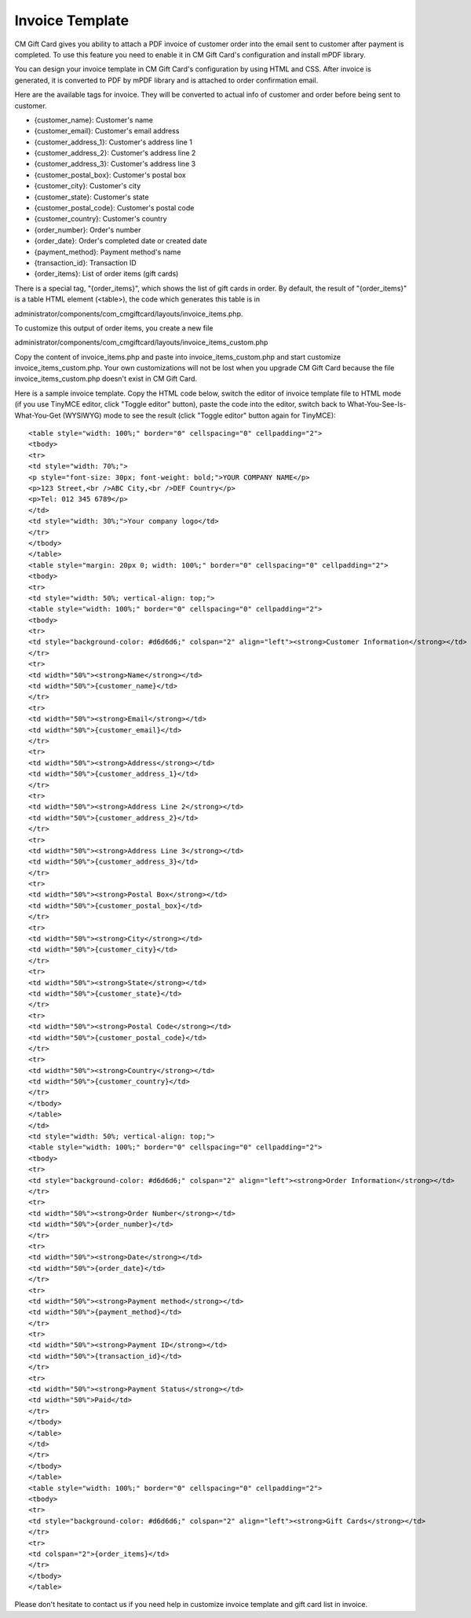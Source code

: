 .. _ref-invoice-template:

================
Invoice Template
================

CM Gift Card gives you ability to attach a PDF invoice of customer order into the email sent to customer after payment is completed. To use this feature you need to enable it in CM Gift Card's configuration and install mPDF library.

You can design your invoice template in CM Gift Card's configuration by using HTML and CSS. After invoice is generated, it is converted to PDF by mPDF library and is attached to order confirmation email.

.. image:: ../images/configuration_08.jpg

Here are the available tags for invoice. They will be converted to actual info of customer and order before being sent to customer.

* {customer_name}: Customer's name
* {customer_email}: Customer's email address
* {customer_address_1}: Customer's address line 1
* {customer_address_2}: Customer's address line 2
* {customer_address_3}: Customer's address line 3
* {customer_postal_box}: Customer's postal box
* {customer_city}: Customer's city
* {customer_state}: Customer's state
* {customer_postal_code}: Customer's postal code
* {customer_country}: Customer's country
* {order_number}: Order's number
* {order_date}: Order's completed date or created date
* {payment_method}: Payment method's name
* {transaction_id}: Transaction ID
* {order_items}: List of order items (gift cards)

There is a special tag, "{order_items}", which shows the list of gift cards in order. By default, the result of "{order_items}" is a table HTML element (<table>), the code which generates this table is in

administrator/components/com_cmgiftcard/layouts/invoice_items.php.

To customize this output of order items, you create a new file 

administrator/components/com_cmgiftcard/layouts/invoice_items_custom.php

Copy the content of invoice_items.php and paste into invoice_items_custom.php and start customize invoice_items_custom.php. Your own customizations will not be lost when you upgrade CM Gift Card because the file invoice_items_custom.php doesn't exist in CM Gift Card.

Here is a sample invoice template. Copy the HTML code below, switch the editor of invoice template file to HTML mode (if you use TinyMCE editor, click "Toggle editor" button), paste the code into the editor, switch back to What-You-See-Is-What-You-Get (WYSIWYG) mode to see the result (click "Toggle editor" button again for TinyMCE)::

	<table style="width: 100%;" border="0" cellspacing="0" cellpadding="2">
	<tbody>
	<tr>
	<td style="width: 70%;">
	<p style="font-size: 30px; font-weight: bold;">YOUR COMPANY NAME</p>
	<p>123 Street,<br />ABC City,<br />DEF Country</p>
	<p>Tel: 012 345 6789</p>
	</td>
	<td style="width: 30%;">Your company logo</td>
	</tr>
	</tbody>
	</table>
	<table style="margin: 20px 0; width: 100%;" border="0" cellspacing="0" cellpadding="2">
	<tbody>
	<tr>
	<td style="width: 50%; vertical-align: top;">
	<table style="width: 100%;" border="0" cellspacing="0" cellpadding="2">
	<tbody>
	<tr>
	<td style="background-color: #d6d6d6;" colspan="2" align="left"><strong>Customer Information</strong></td>
	</tr>
	<tr>
	<td width="50%"><strong>Name</strong></td>
	<td width="50%">{customer_name}</td>
	</tr>
	<tr>
	<td width="50%"><strong>Email</strong></td>
	<td width="50%">{customer_email}</td>
	</tr>
	<tr>
	<td width="50%"><strong>Address</strong></td>
	<td width="50%">{customer_address_1}</td>
	</tr>
	<tr>
	<td width="50%"><strong>Address Line 2</strong></td>
	<td width="50%">{customer_address_2}</td>
	</tr>
	<tr>
	<td width="50%"><strong>Address Line 3</strong></td>
	<td width="50%">{customer_address_3}</td>
	</tr>
	<tr>
	<td width="50%"><strong>Postal Box</strong></td>
	<td width="50%">{customer_postal_box}</td>
	</tr>
	<tr>
	<td width="50%"><strong>City</strong></td>
	<td width="50%">{customer_city}</td>
	</tr>
	<tr>
	<td width="50%"><strong>State</strong></td>
	<td width="50%">{customer_state}</td>
	</tr>
	<tr>
	<td width="50%"><strong>Postal Code</strong></td>
	<td width="50%">{customer_postal_code}</td>
	</tr>
	<tr>
	<td width="50%"><strong>Country</strong></td>
	<td width="50%">{customer_country}</td>
	</tr>
	</tbody>
	</table>
	</td>
	<td style="width: 50%; vertical-align: top;">
	<table style="width: 100%;" border="0" cellspacing="0" cellpadding="2">
	<tbody>
	<tr>
	<td style="background-color: #d6d6d6;" colspan="2" align="left"><strong>Order Information</strong></td>
	</tr>
	<tr>
	<td width="50%"><strong>Order Number</strong></td>
	<td width="50%">{order_number}</td>
	</tr>
	<tr>
	<td width="50%"><strong>Date</strong></td>
	<td width="50%">{order_date}</td>
	</tr>
	<tr>
	<td width="50%"><strong>Payment method</strong></td>
	<td width="50%">{payment_method}</td>
	</tr>
	<tr>
	<td width="50%"><strong>Payment ID</strong></td>
	<td width="50%">{transaction_id}</td>
	</tr>
	<tr>
	<td width="50%"><strong>Payment Status</strong></td>
	<td width="50%">Paid</td>
	</tr>
	</tbody>
	</table>
	</td>
	</tr>
	</tbody>
	</table>
	<table style="width: 100%;" border="0" cellspacing="0" cellpadding="2">
	<tbody>
	<tr>
	<td style="background-color: #d6d6d6;" colspan="2" align="left"><strong>Gift Cards</strong></td>
	</tr>
	<tr>
	<td colspan="2">{order_items}</td>
	</tr>
	</tbody>
	</table>

Please don't hesitate to contact us if you need help in customize invoice template and gift card list in invoice.